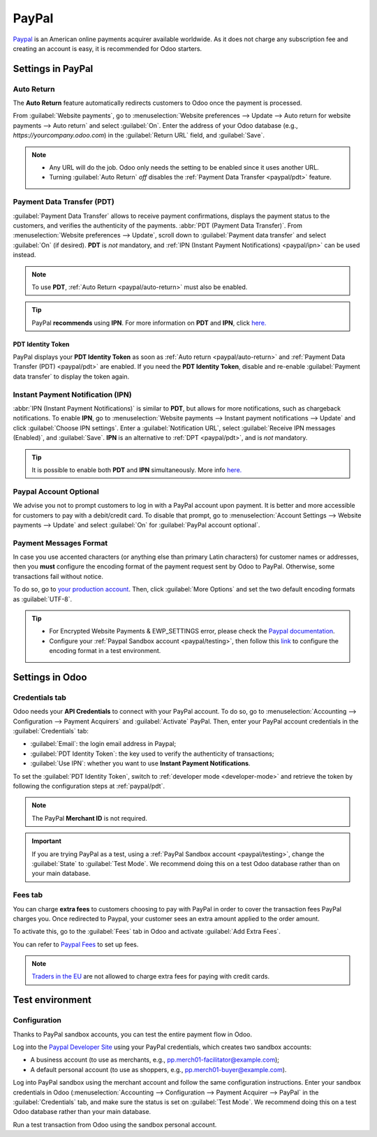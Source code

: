 ======
PayPal
======

`Paypal <https://www.paypal.com/>`_ is an American online payments acquirer available worldwide. As
it does not charge any subscription fee and creating an account is easy, it is recommended for Odoo
starters.

Settings in PayPal
==================

.. _paypal/auto-return:

Auto Return
-----------

The **Auto Return** feature automatically redirects customers to Odoo once the payment is processed.

From :guilabel:`Website payments`, go to :menuselection:`Website preferences --> Update --> Auto
return for website payments --> Auto return` and select :guilabel:`On`. Enter the address of your
Odoo database (e.g., `https://yourcompany.odoo.com`) in the :guilabel:`Return URL` field, and
:guilabel:`Save`.

.. note::
   - Any URL will do the job. Odoo only needs the setting to be enabled since it uses another URL.
   - Turning :guilabel:`Auto Return` *off* disables the :ref:`Payment Data Transfer
     <paypal/pdt>` feature.

.. _paypal/pdt:

Payment Data Transfer (PDT)
---------------------------

:guilabel:`Payment Data Transfer` allows to receive payment confirmations, displays the payment
status to the customers, and verifies the authenticity of the payments. :abbr:`PDT (Payment Data
Transfer)`. From :menuselection:`Website preferences --> Update`, scroll down to :guilabel:`Payment
data transfer` and select :guilabel:`On` (if desired). **PDT** is *not* mandatory, and :ref:`IPN
(Instant Payment Notifications) <paypal/ipn>` can be used instead.

.. note::
   To use **PDT**, :ref:`Auto Return <paypal/auto-return>` must also be enabled.
.. tip::
   PayPal **recommends** using **IPN**. For more information on **PDT** and **IPN**, click `here. <https://developer.paypal.com/api/nvp-soap/ipn/IPNPDTAnAlternativetoIPN/>`_

PDT Identity Token
******************

PayPal displays your **PDT Identity Token** as soon as :ref:`Auto return <paypal/auto-return>` and
:ref:`Payment Data Transfer (PDT) <paypal/pdt>` are enabled. If you need the **PDT Identity Token**,
disable and re-enable :guilabel:`Payment data transfer` to display the token again.

.. _paypal/ipn:

Instant Payment Notification (IPN)
----------------------------------

:abbr:`IPN (Instant Payment Notifications)` is similar to **PDT**, but allows for more
notifications, such as chargeback notifications. To enable **IPN**, go to :menuselection:`Website
payments --> Instant payment notifications --> Update` and click :guilabel:`Choose IPN settings`.
Enter a :guilabel:`Notification URL`, select :guilabel:`Receive IPN messages (Enabled)`, and
:guilabel:`Save`. **IPN** is an alternative to :ref:`DPT <paypal/pdt>`, and is *not* mandatory.

.. tip::
   It is possible to enable both **PDT** and **IPN** simultaneously. More info `here. <https://developer.paypal.com/api/nvp-soap/ipn/IPNPDTAnAlternativetoIPN/>`_

Paypal Account Optional
-----------------------

We advise you not to prompt customers to log in with a PayPal account upon payment. It is better and
more accessible for customers to pay with a debit/credit card. To disable that prompt, go to
:menuselection:`Account Settings --> Website payments --> Update` and select :guilabel:`On` for
:guilabel:`PayPal account optional`.

Payment Messages Format
-----------------------

In case you use accented characters (or anything else than primary Latin characters) for customer
names or addresses, then you **must** configure the encoding format of the payment request sent by
Odoo to PayPal. Otherwise, some transactions fail without notice.

To do so, go to `your production account <https://www.paypal.com/cgi-bin/customerprofileweb
?cmd=_profile-language-encoding>`_. Then, click :guilabel:`More Options` and set the two default
encoding formats as :guilabel:`UTF-8`.

.. tip::
   - For Encrypted Website Payments & EWP_SETTINGS error, please check the `Paypal documentation
     <https://developer.paypal.com/docs/classic/paypal-payments-standard/integration-guide/
     encryptedwebpayments#encrypted-website-payments-ewp>`_.
   - Configure your :ref:`Paypal Sandbox account <paypal/testing>`, then follow this
     `link <https://sandbox.paypal.com/cgi-bin/customerprofileweb?cmd=_profile-language-encoding>`_
     to configure the encoding format in a test environment.

Settings in Odoo
================

.. seealso::
   - :ref:`payment_acquirers/add_new`

Credentials tab
---------------

Odoo needs your **API Credentials** to connect with your PayPal account. To do so, go to
:menuselection:`Accounting --> Configuration --> Payment Acquirers` and :guilabel:`Activate` PayPal.
Then, enter your PayPal account credentials in the :guilabel:`Credentials` tab:

- :guilabel:`Email`: the login email address in Paypal;
- :guilabel:`PDT Identity Token`: the key used to verify the authenticity of transactions;
- :guilabel:`Use IPN`: whether you want to use **Instant Payment Notifications**.

To set the :guilabel:`PDT Identity Token`, switch to :ref:`developer mode <developer-mode>` and
retrieve the token by following the configuration steps at :ref:`paypal/pdt`.

.. note::
   The PayPal **Merchant ID** is not required.
.. important::
   If you are trying PayPal as a test, using a :ref:`PayPal Sandbox account <paypal/testing>`,
   change the :guilabel:`State` to :guilabel:`Test Mode`. We recommend doing this on a test Odoo
   database rather than on your main database.

Fees tab
--------

You can charge **extra fees** to customers choosing to pay with PayPal in order to cover the
transaction fees PayPal charges you. Once redirected to Paypal, your customer sees an extra amount
applied to the order amount.

To activate this, go to the :guilabel:`Fees` tab in Odoo and activate :guilabel:`Add Extra Fees`.

You can refer to `Paypal Fees <https://www.paypal.com/webapps/mpp/paypal-fees>`_ to set up fees.

.. note::
   `Traders in the EU <https://europa.eu/youreurope/citizens/consumers/shopping/pricing-payments/
   index_en.htm>`_ are not allowed to charge extra fees for paying with credit cards.

.. _paypal/testing:

Test environment
================

Configuration
-------------

Thanks to PayPal sandbox accounts, you can test the entire payment flow in Odoo.

Log into the `Paypal Developer Site <https://developer.paypal.com/>`_ using your PayPal credentials,
which creates two sandbox accounts:

-  A business account (to use as merchants, e.g.,
   `pp.merch01-facilitator@example.com <mailto:pp.merch01-facilitator@example.com>`_);
-  A default personal account (to use as shoppers, e.g.,
   `pp.merch01-buyer@example.com <mailto:pp.merch01-buyer@example.com>`_).

Log into PayPal sandbox using the merchant account and follow the same configuration instructions.
Enter your sandbox credentials in Odoo (:menuselection:`Accounting --> Configuration --> Payment
Acquirer --> PayPal` in the :guilabel:`Credentials` tab, and make sure the status is set on
:guilabel:`Test Mode`. We recommend doing this on a test Odoo database rather than your main
database.

Run a test transaction from Odoo using the sandbox personal account.

.. seealso::
   - :doc:`../payment_acquirers`
